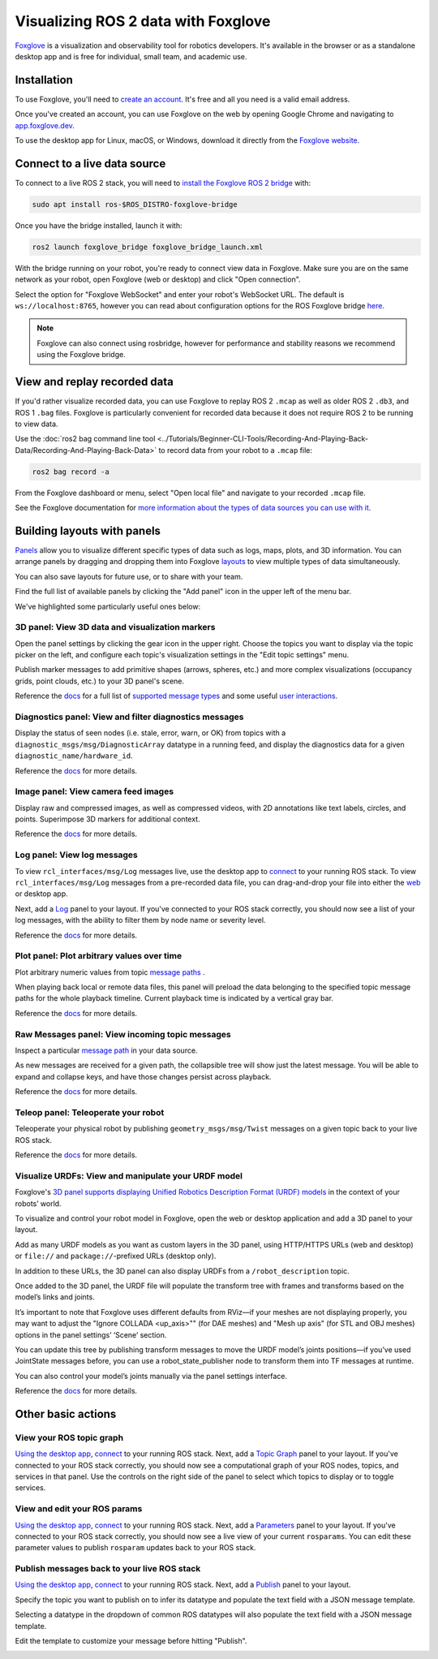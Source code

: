 .. redirect-from::

    Visualizing-ROS-2-Data-With-Foxglove-Studio

Visualizing ROS 2 data with Foxglove
====================================

`Foxglove <https://foxglove.dev/>`__ is a visualization and observability tool for robotics developers.
It's available in the browser or as a standalone desktop app and is free for individual, small team, and academic use.

Installation
------------

To use Foxglove, you'll need to `create an account <https://app.foxglove.dev/signup>`__. It's free and all you need is a valid email address.

Once you've created an account, you can use Foxglove on the web by opening Google Chrome and navigating to `app.foxglove.dev <https://app.foxglove.dev>`__.

To use the desktop app for Linux, macOS, or Windows, download it directly from the `Foxglove website <https://foxglove.dev/download>`__.

Connect to a live data source
-----------------------------

To connect to a live ROS 2 stack, you will need to `install the Foxglove ROS 2 bridge <https://docs.foxglove.dev/docs/connecting-to-data/ros-foxglove-bridge>`__ with:

.. code-block:: bash

   sudo apt install ros-$ROS_DISTRO-foxglove-bridge

Once you have the bridge installed, launch it with:

.. code-block:: bash

   ros2 launch foxglove_bridge foxglove_bridge_launch.xml

With the bridge running on your robot, you're ready to connect view data in Foxglove. Make sure you are on the same network as your robot, open Foxglove (web or desktop) and click "Open connection".

Select the option for "Foxglove WebSocket" and enter your robot's WebSocket URL. The default is ``ws://localhost:8765``, however you can read about configuration options for the ROS Foxglove bridge `here <https://docs.foxglove.dev/docs/connecting-to-data/ros-foxglove-bridge#configuration-1>`__.

.. note::

  Foxglove can also connect using rosbridge, however for performance and stability reasons we recommend using the Foxglove bridge.

View and replay recorded data
-----------------------------

If you'd rather visualize recorded data, you can use Foxglove to replay ROS 2 ``.mcap`` as well as older ROS 2 ``.db3``, and ROS 1 ``.bag`` files. Foxglove is particularly convenient for recorded data because it does not require ROS 2 to be running to view data.

Use the :doc:`ros2 bag command line tool <../Tutorials/Beginner-CLI-Tools/Recording-And-Playing-Back-Data/Recording-And-Playing-Back-Data>` to record data from your robot to a ``.mcap`` file:

.. code-block:: bash

   ros2 bag record -a

From the Foxglove dashboard or menu, select "Open local file" and navigate to your recorded ``.mcap`` file.

See the Foxglove documentation for `more information about the types of data sources you can use with it <https://docs.foxglove.dev/docs/connecting-to-data/introduction/>`__.

Building layouts with panels
----------------------------

`Panels <https://docs.foxglove.dev/docs/visualization/panels/introduction>`__ allow you to visualize different specific types of data such as logs, maps, plots, and 3D information. You can arrange panels by dragging and dropping them into Foxglove `layouts <https://foxglove.dev/docs/visualization/layouts>`__ to view multiple types of data simultaneously.

You can also save layouts for future use, or to share with your team.

Find the full list of available panels by clicking the "Add panel" icon in the upper left of the menu bar.

We've highlighted some particularly useful ones below:

3D panel: View 3D data and visualization markers
^^^^^^^^^^^^^^^^^^^^^^^^^^^^^^^^^^^^^^^^^^^^^^^^

Open the panel settings by clicking the gear icon in the upper right. Choose the topics you want to display via the topic picker on the left, and configure each topic's visualization settings in the "Edit topic settings" menu.

Publish marker messages to add primitive shapes (arrows, spheres, etc.) and more complex visualizations (occupancy grids, point clouds, etc.) to your 3D panel's scene.

.. image:: foxglove/3d.png
  :width: 500 px
  :alt: Foxglove's 3D panel

Reference the `docs <https://foxglove.dev/docs/visualization/panels/3d>`__ for a full list of `supported message types <https://foxglove.dev/docs/visualization/panels/3d#supported-messages>`__ and some useful `user interactions <https://foxglove.dev/docs/visualization/panels/3d#user-interactions>`__.

Diagnostics panel: View and filter diagnostics messages
^^^^^^^^^^^^^^^^^^^^^^^^^^^^^^^^^^^^^^^^^^^^^^^^^^^^^^^

Display the status of seen nodes (i.e. stale, error, warn, or OK) from topics with a ``diagnostic_msgs/msg/DiagnosticArray`` datatype in a running feed, and display the diagnostics data for a given ``diagnostic_name/hardware_id``.

.. image:: foxglove/diagnostics.png
  :width: 500 px
  :alt: Foxglove's Diagnostics panel

Reference the `docs <https://foxglove.dev/docs/visualization/panels/diagnostics>`__ for more details.

Image panel: View camera feed images
^^^^^^^^^^^^^^^^^^^^^^^^^^^^^^^^^^^^

Display raw and compressed images, as well as compressed videos, with 2D annotations like text labels, circles, and points. Superimpose 3D markers for additional context.

.. image:: foxglove/image.png
  :width: 500 px
  :alt: Foxglove's Image panel

Reference the `docs <https://foxglove.dev/docs/visualization/panels/image>`__ for more details.

Log panel: View log messages
^^^^^^^^^^^^^^^^^^^^^^^^^^^^

To view ``rcl_interfaces/msg/Log`` messages live, use the desktop app to `connect <https://docs.foxglove.dev/docs/connecting-to-data/frameworks/ros2>`__ to your running ROS stack.
To view ``rcl_interfaces/msg/Log`` messages from a pre-recorded data file, you can drag-and-drop your file into either the `web <https://app.foxglove.dev>`__ or desktop app.

Next, add a `Log <https://foxglove.dev/docs/visualization/panels/log>`__ panel to your layout.
If you've connected to your ROS stack correctly, you should now see a list of your log messages, with the ability to filter them by node name or severity level.

Reference the `docs <https://foxglove.dev/docs/visualization/panels/log>`__ for more details.

Plot panel: Plot arbitrary values over time
^^^^^^^^^^^^^^^^^^^^^^^^^^^^^^^^^^^^^^^^^^^

Plot arbitrary numeric values from topic `message paths <https://docs.foxglove.dev/docs/visualization/message-path-syntax>`__ .

When playing back local or remote data files, this panel will preload the data belonging to the specified topic message paths for the whole playback timeline. Current playback time is indicated by a vertical gray bar.

.. image:: foxglove/plot.png
  :width: 500 px
  :alt: Foxglove's Plot panel

Reference the `docs <https://foxglove.dev/docs/visualization/panels/plot>`__ for more details.

Raw Messages panel: View incoming topic messages
^^^^^^^^^^^^^^^^^^^^^^^^^^^^^^^^^^^^^^^^^^^^^^^^

Inspect a particular `message path <https://docs.foxglove.dev/docs/visualization/message-path-syntax>`__ in your data source.

As new messages are received for a given path, the collapsible tree will show just the latest message. You will be able to expand and collapse keys, and have those changes persist across playback.

.. image:: foxglove/raw-messages.png
  :width: 500 px
  :alt: Foxglove's Raw Messages panel

Reference the `docs <https://foxglove.dev/docs/visualization/panels/raw-messages>`__ for more details.

Teleop panel: Teleoperate your robot
^^^^^^^^^^^^^^^^^^^^^^^^^^^^^^^^^^^^

Teleoperate your physical robot by publishing ``geometry_msgs/msg/Twist`` messages on a given topic back to your live ROS stack.

.. image:: foxglove/teleop.png
  :width: 300 px
  :alt: Foxglove's URDF Viewer panel

Reference the `docs <https://foxglove.dev/docs/visualization/panels/teleop>`__ for more details.

Visualize URDFs: View and manipulate your URDF model
^^^^^^^^^^^^^^^^^^^^^^^^^^^^^^^^^^^^^^^^^^^^^^^^^^^^

Foxglove's `3D panel supports displaying Unified Robotics Description Format (URDF) models <https://docs.foxglove.dev/docs/visualization/panels/3d/#custom-layers>`__ in the context of your robots’ world.

To visualize and control your robot model in Foxglove, open the web or desktop application and add a 3D panel to your layout.

Add as many URDF models as you want as custom layers in the 3D panel, using HTTP/HTTPS URLs (web and desktop) or ``file://`` and ``package://``-prefixed URLs (desktop only).

In addition to these URLs, the 3D panel can also display URDFs from a ``/robot_description`` topic.

Once added to the 3D panel, the URDF file will populate the transform tree with frames and transforms based on the model’s links and joints.

It’s important to note that Foxglove uses different defaults from RViz—if your meshes are not displaying properly, you may want to adjust the "Ignore COLLADA <up_axis>"" (for DAE meshes) and "Mesh up axis" (for STL and OBJ meshes) options in the panel settings’ ‘Scene’ section.

You can update this tree by publishing transform messages to move the URDF model’s joints positions—if you’ve used JointState messages before, you can use a robot_state_publisher node to transform them into TF messages at runtime.

You can also control your model’s joints manually via the panel settings interface.

.. image:: foxglove/urdf.png
  :width: 500 px
  :alt: Foxglove's URDF Viewer panel with editable joint positions

Reference the `docs <https://foxglove.dev/docs/visualization/panels/urdf-viewer>`__ for more details.

Other basic actions
-------------------

View your ROS topic graph
^^^^^^^^^^^^^^^^^^^^^^^^^

`Using the desktop app <https://foxglove.dev/download>`__, `connect <https://docs.foxglove.dev/docs/connecting-to-data/frameworks/ros2>`__ to your running ROS stack.
Next, add a `Topic Graph <https://foxglove.dev/docs/visualization/panels/topic-graph>`__ panel to your layout.
If you've connected to your ROS stack correctly, you should now see a computational graph of your ROS nodes, topics, and services in that panel.
Use the controls on the right side of the panel to select which topics to display or to toggle services.

View and edit your ROS params
^^^^^^^^^^^^^^^^^^^^^^^^^^^^^

`Using the desktop app <https://foxglove.dev/download>`__, `connect <https://docs.foxglove.dev/docs/connecting-to-data/frameworks/ros2>`__ to your running ROS stack.
Next, add a `Parameters <https://foxglove.dev/docs/visualization/panels/parameters>`__ panel to your layout.
If you've connected to your ROS stack correctly, you should now see a live view of your current ``rosparams``.
You can edit these parameter values to publish ``rosparam`` updates back to your ROS stack.

Publish messages back to your live ROS stack
^^^^^^^^^^^^^^^^^^^^^^^^^^^^^^^^^^^^^^^^^^^^

`Using the desktop app <https://foxglove.dev/download>`__, `connect <https://docs.foxglove.dev/docs/connecting-to-data/frameworks/ros2>`__ to your running ROS stack.
Next, add a `Publish <https://foxglove.dev/docs/visualization/panels/publish>`__ panel to your layout.

Specify the topic you want to publish on to infer its datatype and populate the text field with a JSON message template.

Selecting a datatype in the dropdown of common ROS datatypes will also populate the text field with a JSON message template.

Edit the template to customize your message before hitting "Publish".

.. image:: foxglove/publish.png
  :width: 300 px
  :alt: Foxglove's Publish panel
